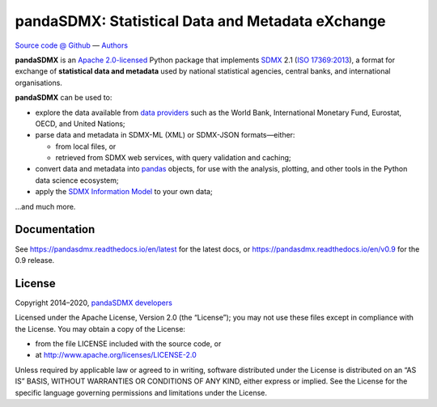 pandaSDMX: Statistical Data and Metadata eXchange
=================================================

.. image:: https://travis-ci.com/dr-leo/pandaSDMX.svg?branch=master
   :target: https://travis-ci.com/dr-leo/pandaSDMX
.. image:: https://codecov.io/gh/dr-leo/pandaSDMX/branch/master/graph/badge.svg
   :target: https://codecov.io/gh/dr-leo/pandaSDMX
.. image:: https://readthedocs.org/projects/pandasdmx/badge/?version=latest
   :target: https://pandasdmx.readthedocs.io/en/latest
   :alt: Documentation Status
.. image:: https://img.shields.io/pypi/v/pandaSDMX.svg
   :target: https://pypi.org/project/pandaSDMX

`Source code @ Github <https://github.com/dr-leo/pandasdmx/>`_ —
`Authors <AUTHORS>`_

**pandaSDMX** is an `Apache 2.0-licensed <LICENSE>`_ Python package that
implements `SDMX <http://www.sdmx.org>`_ 2.1 (`ISO 17369:2013
<https://www.iso.org/standard/52500.html>`_), a format for exchange of
**statistical data and metadata** used by national statistical agencies,
central banks, and international organisations.

**pandaSDMX** can be used to:

- explore the data available from `data providers
  <https://pandasdmx.readthedocs.io/en/latest/sources.html>`_
  such as the World Bank, International Monetary Fund, Eurostat, OECD, and United Nations;
- parse data and metadata in SDMX-ML (XML) or SDMX-JSON formats—either:

  - from local files, or
  - retrieved from SDMX web services, with query validation and caching;

- convert data and metadata into `pandas <https://pandas.pydata.org>`_ objects,
  for use with the analysis, plotting, and other tools in the Python data
  science ecosystem;
- apply the `SDMX Information Model
  <https://pandasdmx.readthedocs.io/en/latest/im.html>`_ to your own data;

…and much more.


Documentation
-------------

See https://pandasdmx.readthedocs.io/en/latest for the latest docs, or
https://pandasdmx.readthedocs.io/en/v0.9 for the 0.9 release.


License
-------

Copyright 2014–2020, `pandaSDMX developers <AUTHORS>`_

Licensed under the Apache License, Version 2.0 (the “License”); you may not use
these files except in compliance with the License. You may obtain a copy of the
License:

- from the file LICENSE included with the source code, or
- at http://www.apache.org/licenses/LICENSE-2.0

Unless required by applicable law or agreed to in writing, software distributed
under the License is distributed on an “AS IS” BASIS, WITHOUT WARRANTIES OR
CONDITIONS OF ANY KIND, either express or implied. See the License for the
specific language governing permissions and limitations under the License.

